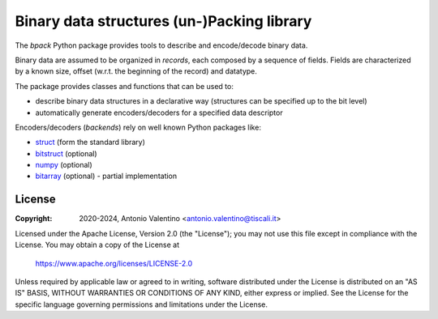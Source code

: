 ===========================================
Binary data structures (un-)Packing library
===========================================

.. badges

|PyPI Status| |GHA Status| |Documentation Status|

.. |PyPI Status| image:: https://img.shields.io/pypi/v/bpack.svg
    :target: https://pypi.org/project/bpack
    :alt: PyPI Status
.. |GHA Status| image:: https://github.com/avalentino/bpack/actions/workflows/ci.yml/badge.svg
    :target: https://github.com/avalentino/bpack/actions
    :alt: GitHub Actions Status
.. |Documentation Status| image:: https://readthedocs.org/projects/bpack/badge/?version=latest
    :target: https://bpack.readthedocs.io/en/latest/?badge=latest
    :alt: Documentation Status

.. description

The *bpack* Python package provides tools to describe and encode/decode
binary data.

Binary data are assumed to be organized in *records*, each composed by a
sequence of fields. Fields are characterized by a known size, offset
(w.r.t. the beginning of the record) and datatype.

The package provides classes and functions that can be used to:

* describe binary data structures in a declarative way (structures can
  be specified up to the bit level)
* automatically generate encoders/decoders for a specified data descriptor

Encoders/decoders (*backends*) rely on well known Python packages like:

* |struct| (form the standard library)
* bitstruct_ (optional)
* numpy_ (optional)
* bitarray_ (optional) - partial implementation


.. _struct: https://docs.python.org/3/library/struct.html
.. _bitstruct: https://github.com/eerimoq/bitstruct
.. _numpy: https://numpy.org
.. _bitarray: https://github.com/ilanschnell/bitarray

.. local-definitions

.. |struct| replace:: struct_


License
-------

:Copyright: 2020-2024, Antonio Valentino <antonio.valentino@tiscali.it>

Licensed under the Apache License, Version 2.0 (the "License");
you may not use this file except in compliance with the License.
You may obtain a copy of the License at

   https://www.apache.org/licenses/LICENSE-2.0

Unless required by applicable law or agreed to in writing, software
distributed under the License is distributed on an "AS IS" BASIS,
WITHOUT WARRANTIES OR CONDITIONS OF ANY KIND, either express or implied.
See the License for the specific language governing permissions and
limitations under the License.
